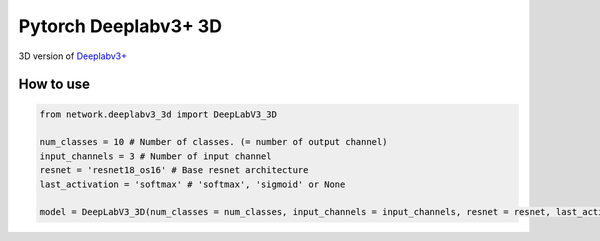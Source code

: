 ======================
 Pytorch Deeplabv3+ 3D
======================
3D version of `Deeplabv3+ <https://arxiv.org/abs/1802.02611>`_

---------------
How to use
---------------
.. code-block:: python


   from network.deeplabv3_3d import DeepLabV3_3D
   
   num_classes = 10 # Number of classes. (= number of output channel)
   input_channels = 3 # Number of input channel
   resnet = 'resnet18_os16' # Base resnet architecture
   last_activation = 'softmax' # 'softmax', 'sigmoid' or None
   
   model = DeepLabV3_3D(num_classes = num_classes, input_channels = input_channels, resnet = resnet, last_activation = last_activation)

